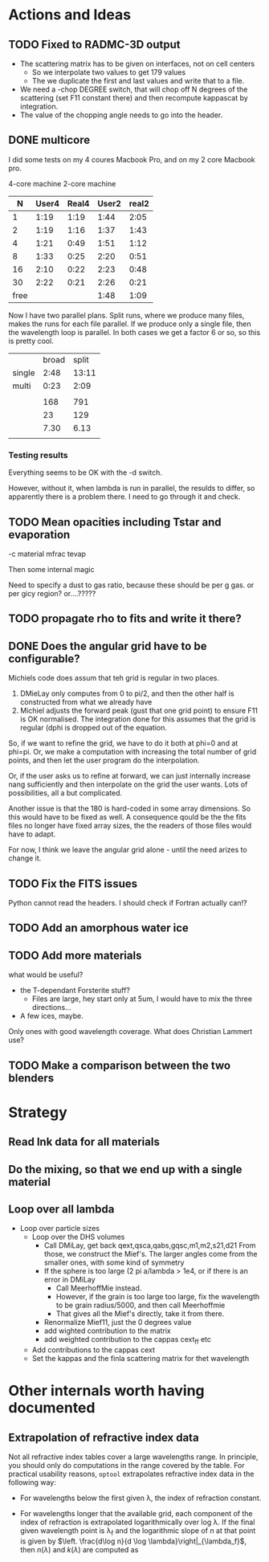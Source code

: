 * Actions and Ideas
** COMMENT Stuff that is parked

# Blend the refractive indices of three orientations of a material and
# write the result to =particle-blend.lnk=, usng the wavelength grid
# given in o1.lnk.
#
# : optool -blendonly -c o1.lnk .33 -c o2.lnk .33 -c o3.lnk .33 -l o1.lnk

# - particle-blend.lnk ::
#
#  When =optool= is called with the =-blendonly= switch, the resulting
#  optical properties of the full mix including mantle and porosity are
#  written to this =lnk= file.

# + =-mmf [D_FRACTAL [A_MONO]]=
#
#  Use Modified Mean Field theory (Tazaki & Tanaka 2008) to correct
#  absorption and scattering cross sections for very porous
#  aggregates.  The optional parameters are the fractal dimension and
#  the monomer size, with default values of 3.0 and 0.1 [micron],
#  respectively.


# + =-lunit UNIT= ::
#
#  =optool= uses *microns* as the unit for wavelengths and grain sizes,
#  in line with Michiel Min's original conventions.  With this switch,
#  use =-lunit cm= or =-lunit m= to assume for wavelengths and grain
#  sizes on the command line, in =lnk= files read by the program and
#  output files produced. Note that cross sections are always cm^2/g.

#
# + =-b, -blendonly= :: 
#
#  Only blend the material properties and write the result to a new
#  =lnk= file, =particle_blend.lnk=.

# + =-B= ::
# 
#   Use the old style Blender, for robustness
** TODO Fixed to RADMC-3D output
- The scattering matrix has to be given on interfaces, not on cell centers
  - So we interpolate two values to get 179 values
  - The we duplicate the first and last values and write that to a file.
- We need a -chop DEGREE switch, that will chop off N degrees of the
  scattering (set F11 constant there) and then recompute kappascat by integration.
- The value of the chopping angle needs to go into the header.
** DONE multicore

I did some tests on my 4 coures Macbook Pro, and on my 2 core Macbook
pro.

        4-core machine   2-core machine
|    N | User4 | Real4 | User2 | real2 |
|------+-------+-------+-------+-------|
|    1 |  1:19 |  1:19 |  1:44 |  2:05 |
|    2 |  1:19 |  1:16 |  1:37 |  1:43 |
|    4 |  1:21 |  0:49 |  1:51 |  1:12 |
|    8 |  1:33 |  0:25 |  2:20 |  0:51 |
|   16 |  2:10 |  0:22 |  2:23 |  0:48 |
|   30 |  2:22 |  0:21 |  2:26 |  0:21 |
| free |       |       |  1:48 |  1:09 |



Now I have two parallel plans.  Split runs, where we produce many
files, makes the runs for each file parallel.  If we produce only a
single file, then the wavelength loop is parallel.  In both cases we
get a factor 6 or so, so this is pretty cool.

|        | broad | split |
| single |  2:48 | 13:11 |
| multi  |  0:23 |  2:09 |
|        |       |       |
|--------+-------+-------|
|        |   168 |   791 |
|        |    23 |   129 |
|        |  7.30 |  6.13 |
|        |       |       |
#+TBLFM: @6$2=23::@6$3=129::@7$2=168/23;%.2f::@7$3=791/129;%.2f
*** Testing results

Everything seems to be OK with the -d switch.

However, without it, when lambda is run in parallel, the resulds to
differ, so apparently there is a problem there.  I need to go through
it and check.

** TODO Mean opacities including Tstar and evaporation

-c material mfrac tevap

Then some internal magic

Need to specify a dust to gas ratio, because these should be per g
gas.  or per gicy region? or....?????

** TODO propagate rho to fits and write it there?
** DONE Does the angular grid have to be configurable?
Michiels code does assum that teh grid is regular in two places.
1. DMieLay only computes from 0 to pi/2, and then the other half is
   constructed from what we already have
2. Michiel adjusts the forward peak (gust that one grid point) to
   ensure F11 is OK normalised.  The integration done for this assumes
   that the grid is regular (dphi is dropped out of the equation.

So, if we want to refine the grid, we have to do it both at phi=0 and
at phi=pi.  Or, we make a computation with increasing the total number
of grid points, and then let the user program do the interpolation.

Or, if the user asks us to refine at forward, we can just internally
increase nang sufficiently and then interpolate on the grid the user
wants.  Lots of possibilities, all a but complicated.

Another issue is that the 180 is hard-coded in some array dimensions.
So this would have to be fixed as well.  A consequence qould be the
the fits files no longer have fixed array sizes, the the readers of
those files would have to adapt.

For now, I think we leave the angular grid alone - until the need
arizes to change it.

** TODO Fix the FITS issues
Python cannot read the headers.  I should check if Fortran actually can!?
** TODO Add an amorphous water ice
** TODO Add more materials
what would be useful?
- the T-dependant Forsterite stuff?
  - Files are large, hey start only at 5um, I would have to mix the
    three directions...
- A few ices, maybe.
  
Only ones with good wavelength coverage.
What does Christian Lammert use?
** TODO Make a comparison between the two blenders
* Strategy
** Read lnk data for all materials
** Do the mixing, so that we end up with a single material
** Loop over all lambda
- Loop over particle sizes
  - Loop over the DHS volumes
    - Call DMiLay, get back qext,qsca,qabs,gqsc,m1,m2,s21,d21
      From those, we construct the Mief's.  The larger angles come
      from the smaller ones, with some kind of symmetry
    - If the sphere is too large (2 pi a/lambda > 1e4, or if there is an error in DMiLay
      - Call MeerhoffMie instead.
      - However, if the grain is too large too large, fix the wavelength to be grain
        radius/5000, and then call Meerhoffmie
      - That gives all the Mief's directly, take it from there.
    - Renormalize Mief11, just the 0 degrees value
    - add wighted contribution to the matrix
    - add weighted contribution to the cappas cext_ff etc
  - Add contributions to the cappas cext
  - Set the kappas and the finla scattering matrix for thet wavelength
* Other internals worth having documented
** Extrapolation of refractive index data
Not all refractive index tables cover a large wavelengths range.  In
principle, you should only do computations in the range covered by the
table.  For practical usability reasons, =optool= extrapolates
refractive index data in the following way:
- For wavelengths below the first given \lambda, the index of
  refraction constant.
- For wavelengths longer that the available grid, each component of
  the index of refraction is extrapolated logarithmically over log
  \lambda.  If the final given wavelength point is \lambda_f and the
  logarithmic slope of $n$ at that point is given by $\left. \frac{d\log
  n}{d \log \lambda}\right|_{\lambda_f}$, then $n(\lambda)$ and
  $k(\lambda)$ are computed as
   
  \begin{align}
  \label{eq:3}
   \log n(\lambda) &= \log n(\lambda_{f}) + \left. \frac{d\log
  n}{d \log \lambda}\right|_{\lambda_f} \left(\log \lambda - \log \lambda_{f}\right)\\
   \log k(\lambda) &= \log k(\lambda_{f}) + \left. \frac{d\log
  k}{d \log \lambda}\right|_{\lambda_f} \left(\log \lambda - \log \lambda_{f}\right)
  \end{align}

